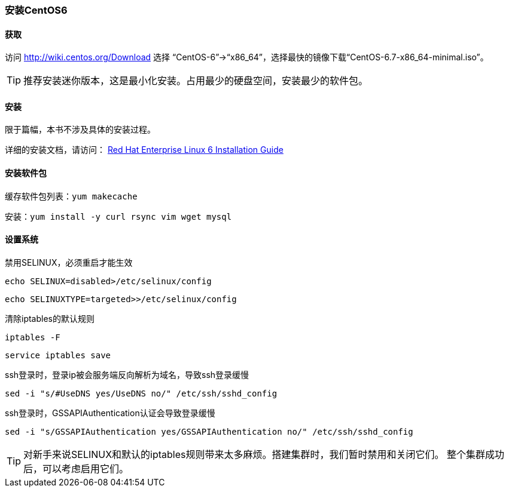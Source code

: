 === 安装CentOS6

==== 获取
访问 http://wiki.centos.org/Download 选择 “CentOS-6”->“x86_64”，选择最快的镜像下载“CentOS-6.7-x86_64-minimal.iso”。

[TIP]
推荐安装迷你版本，这是最小化安装。占用最少的硬盘空间，安装最少的软件包。


==== 安装

限于篇幅，本书不涉及具体的安装过程。

详细的安装文档，请访问：
https://access.redhat.com/documentation/zh-CN/Red_Hat_Enterprise_Linux/6/html/Installation_Guide/index.html[Red Hat Enterprise Linux 6 Installation Guide]

==== 安装软件包

缓存软件包列表：`yum makecache`

安装：`yum install -y curl rsync vim wget mysql`


==== 设置系统

禁用SELINUX，必须重启才能生效

`echo SELINUX=disabled>/etc/selinux/config`

`echo SELINUXTYPE=targeted>>/etc/selinux/config`

清除iptables的默认规则

`iptables -F`

`service  iptables save`

ssh登录时，登录ip被会服务端反向解析为域名，导致ssh登录缓慢

`sed -i "s/#UseDNS yes/UseDNS no/" /etc/ssh/sshd_config`

ssh登录时，GSSAPIAuthentication认证会导致登录缓慢

`sed -i "s/GSSAPIAuthentication yes/GSSAPIAuthentication no/" /etc/ssh/sshd_config`

[TIP]
对新手来说SELINUX和默认的iptables规则带来太多麻烦。搭建集群时，我们暂时禁用和关闭它们。
整个集群成功后，可以考虑启用它们。